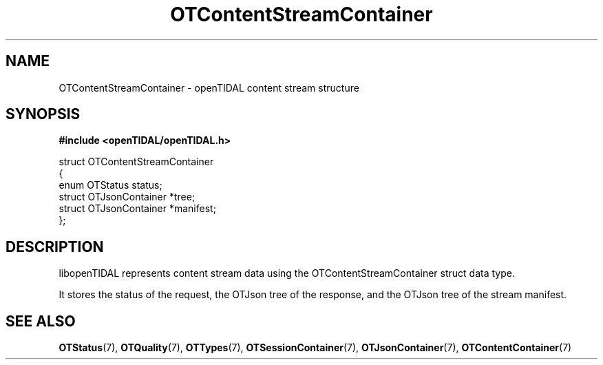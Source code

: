 .TH OTContentStreamContainer 7 "11 Jan 2021" "libopenTIDAL 1.0.0" "libopenTIDAL Manual"
.SH NAME
OTContentStreamContainer \- openTIDAL content stream structure
.SH SYNOPSIS
.B #include <openTIDAL/openTIDAL.h>

.nf
struct OTContentStreamContainer
{
    enum OTStatus status;
    struct OTJsonContainer *tree;
    struct OTJsonContainer *manifest;
};
.fi
.SH DESCRIPTION
libopenTIDAL represents content stream data using the OTContentStreamContainer struct data type.

It stores the status of the request, the OTJson tree of the response, and the OTJson tree of the stream manifest.
.SH "SEE ALSO"
.BR OTStatus "(7), " OTQuality "(7), " OTTypes "(7), "
.BR OTSessionContainer "(7), " OTJsonContainer "(7), " OTContentContainer "(7) "
